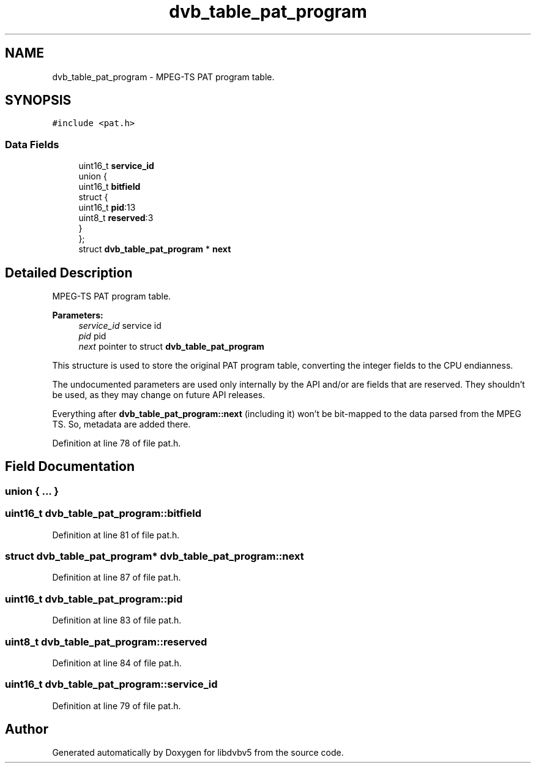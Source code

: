 .TH "dvb_table_pat_program" 3 "Sun Jan 24 2016" "Version 1.10.0" "libdvbv5" \" -*- nroff -*-
.ad l
.nh
.SH NAME
dvb_table_pat_program \- MPEG-TS PAT program table\&.  

.SH SYNOPSIS
.br
.PP
.PP
\fC#include <pat\&.h>\fP
.SS "Data Fields"

.in +1c
.ti -1c
.RI "uint16_t \fBservice_id\fP"
.br
.ti -1c
.RI "union {"
.br
.ti -1c
.RI "   uint16_t \fBbitfield\fP"
.br
.ti -1c
.RI "   struct {"
.br
.ti -1c
.RI "      uint16_t \fBpid\fP:13"
.br
.ti -1c
.RI "      uint8_t \fBreserved\fP:3"
.br
.ti -1c
.RI "   } "
.br
.ti -1c
.RI "}; "
.br
.ti -1c
.RI "struct \fBdvb_table_pat_program\fP * \fBnext\fP"
.br
.in -1c
.SH "Detailed Description"
.PP 
MPEG-TS PAT program table\&. 


.PP
\fBParameters:\fP
.RS 4
\fIservice_id\fP service id 
.br
\fIpid\fP pid 
.br
\fInext\fP pointer to struct \fBdvb_table_pat_program\fP
.RE
.PP
This structure is used to store the original PAT program table, converting the integer fields to the CPU endianness\&.
.PP
The undocumented parameters are used only internally by the API and/or are fields that are reserved\&. They shouldn't be used, as they may change on future API releases\&.
.PP
Everything after \fBdvb_table_pat_program::next\fP (including it) won't be bit-mapped to the data parsed from the MPEG TS\&. So, metadata are added there\&. 
.PP
Definition at line 78 of file pat\&.h\&.
.SH "Field Documentation"
.PP 
.SS "union { \&.\&.\&. } "

.SS "uint16_t dvb_table_pat_program::bitfield"

.PP
Definition at line 81 of file pat\&.h\&.
.SS "struct \fBdvb_table_pat_program\fP* dvb_table_pat_program::next"

.PP
Definition at line 87 of file pat\&.h\&.
.SS "uint16_t dvb_table_pat_program::pid"

.PP
Definition at line 83 of file pat\&.h\&.
.SS "uint8_t dvb_table_pat_program::reserved"

.PP
Definition at line 84 of file pat\&.h\&.
.SS "uint16_t dvb_table_pat_program::service_id"

.PP
Definition at line 79 of file pat\&.h\&.

.SH "Author"
.PP 
Generated automatically by Doxygen for libdvbv5 from the source code\&.
